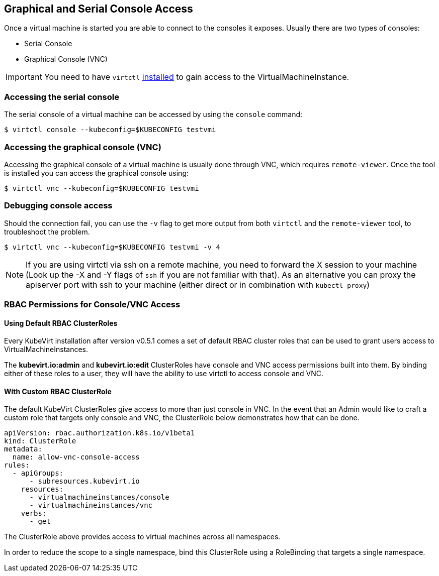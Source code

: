 Graphical and Serial Console Access
-----------------------------------

Once a virtual machine is started you are able to connect to the
consoles it exposes. Usually there are two types of consoles:

* Serial Console
* Graphical Console (VNC)

IMPORTANT: You need to have `virtctl`
link:/installation/?id=client-side-virtctl-deployment[installed] to gain
access to the VirtualMachineInstance.

Accessing the serial console
~~~~~~~~~~~~~~~~~~~~~~~~~~~~

The serial console of a virtual machine can be accessed by using the
`console` command:

[source,bash]
----
$ virtctl console --kubeconfig=$KUBECONFIG testvmi
----

Accessing the graphical console (VNC)
~~~~~~~~~~~~~~~~~~~~~~~~~~~~~~~~~~~~~

Accessing the graphical console of a virtual machine is usually done
through VNC, which requires `remote-viewer`. Once the tool is installed
you can access the graphical console using:

[source,bash]
----
$ virtctl vnc --kubeconfig=$KUBECONFIG testvmi
----

Debugging console access
~~~~~~~~~~~~~~~~~~~~~~~~

Should the connection fail, you can use the `-v` flag to get more output
from both `virtctl` and the `remote-viewer` tool, to troubleshoot the
problem.

[source,bash]
----
$ virtctl vnc --kubeconfig=$KUBECONFIG testvmi -v 4
----

NOTE: If you are using virtctl via ssh on a remote machine, you need
to forward the X session to your machine (Look up the -X and -Y flags of
`ssh` if you are not familiar with that). As an alternative you can
proxy the apiserver port with ssh to your machine (either direct or in
combination with `kubectl proxy`)

RBAC Permissions for Console/VNC Access
~~~~~~~~~~~~~~~~~~~~~~~~~~~~~~~~~~~~~~~

Using Default RBAC ClusterRoles
^^^^^^^^^^^^^^^^^^^^^^^^^^^^^^^

Every KubeVirt installation after version v0.5.1 comes a set of default
RBAC cluster roles that can be used to grant users access to
VirtualMachineInstances.

The *kubevirt.io:admin* and *kubevirt.io:edit* ClusterRoles have console
and VNC access permissions built into them. By binding either of these
roles to a user, they will have the ability to use virtctl to access
console and VNC.

With Custom RBAC ClusterRole
^^^^^^^^^^^^^^^^^^^^^^^^^^^^

The default KubeVirt ClusterRoles give access to more than just console
in VNC. In the event that an Admin would like to craft a custom role
that targets only console and VNC, the ClusterRole below demonstrates
how that can be done.

[source,yaml]
----
apiVersion: rbac.authorization.k8s.io/v1beta1
kind: ClusterRole
metadata:
  name: allow-vnc-console-access
rules:
  - apiGroups:
      - subresources.kubevirt.io
    resources:
      - virtualmachineinstances/console
      - virtualmachineinstances/vnc
    verbs:
      - get
----

The ClusterRole above provides access to virtual machines across all
namespaces.

In order to reduce the scope to a single namespace, bind this
ClusterRole using a RoleBinding that targets a single namespace.
